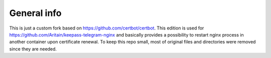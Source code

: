 General info
------------

This is just a custom fork based on https://github.com/certbot/certbot.
This edition is used for https://github.com/Aritain/keepass-telegram-nginx and basically provides a possibility to restart nginx process in another container upon certificate renewal.
To keep this repo small, most of original files and directories were removed since they are needed.
